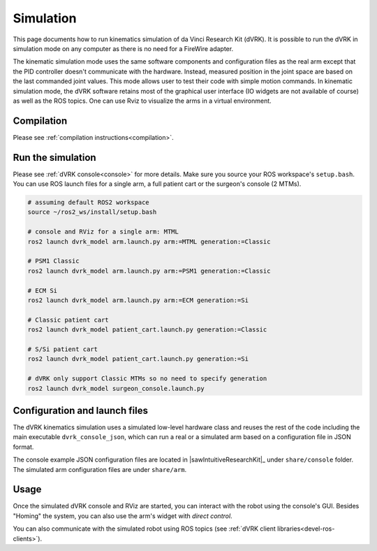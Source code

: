 .. _usage-simulation:

**********
Simulation
**********

This page documents how to run kinematics simulation of da Vinci
Research Kit (dVRK). It is possible to run the dVRK in simulation mode
on any computer as there is no need for a FireWire adapter.

The kinematic simulation mode uses the same software components and
configuration files as the real arm except that the PID controller
doesn't communicate with the hardware. Instead, measured position in
the joint space are based on the last commanded joint values. This
mode allows user to test their code with simple motion commands. In
kinematic simulation mode, the dVRK software retains most of the
graphical user interface (IO widgets are not available of course) as
well as the ROS topics. One can use Rviz to visualize the arms in a
virtual environment.

Compilation
###########

Please see :ref:`compilation instructions<compilation>`.

Run the simulation
##################

Please see :ref:`dVRK console<console>` for more details.  Make sure
you source your ROS workspace's ``setup.bash``.  You can use ROS
launch files for a single arm, a full patient cart or the surgeon's
console (2 MTMs).

.. code-block:: bash

   # assuming default ROS2 workspace
   source ~/ros2_ws/install/setup.bash

   # console and RViz for a single arm: MTML
   ros2 launch dvrk_model arm.launch.py arm:=MTML generation:=Classic

   # PSM1 Classic
   ros2 launch dvrk_model arm.launch.py arm:=PSM1 generation:=Classic

   # ECM Si
   ros2 launch dvrk_model arm.launch.py arm:=ECM generation:=Si

   # Classic patient cart
   ros2 launch dvrk_model patient_cart.launch.py generation:=Classic

   # S/Si patient cart
   ros2 launch dvrk_model patient_cart.launch.py generation:=Si

   # dVRK only support Classic MTMs so no need to specify generation
   ros2 launch dvrk_model surgeon_console.launch.py


Configuration and launch files
##############################

The dVRK kinematics simulation uses a simulated low-level hardware
class and reuses the rest of the code including the main executable
``dvrk_console_json``, which can run a real or a simulated arm based
on a configuration file in JSON format.

The console example JSON configuration files are located in
|sawIntuitiveResearchKit|_ under ``share/console`` folder. The
simulated arm configuration files are under ``share/arm``.


Usage
#####

Once the simulated dVRK console and RViz are started, you can
interact with the robot using the console's GUI.  Besides "Homing" the
system, you can also use the arm's widget with *direct control*.

You can also communicate with the simulated robot using ROS topics
(see :ref:`dVRK client libraries<devel-ros-clients>`).

